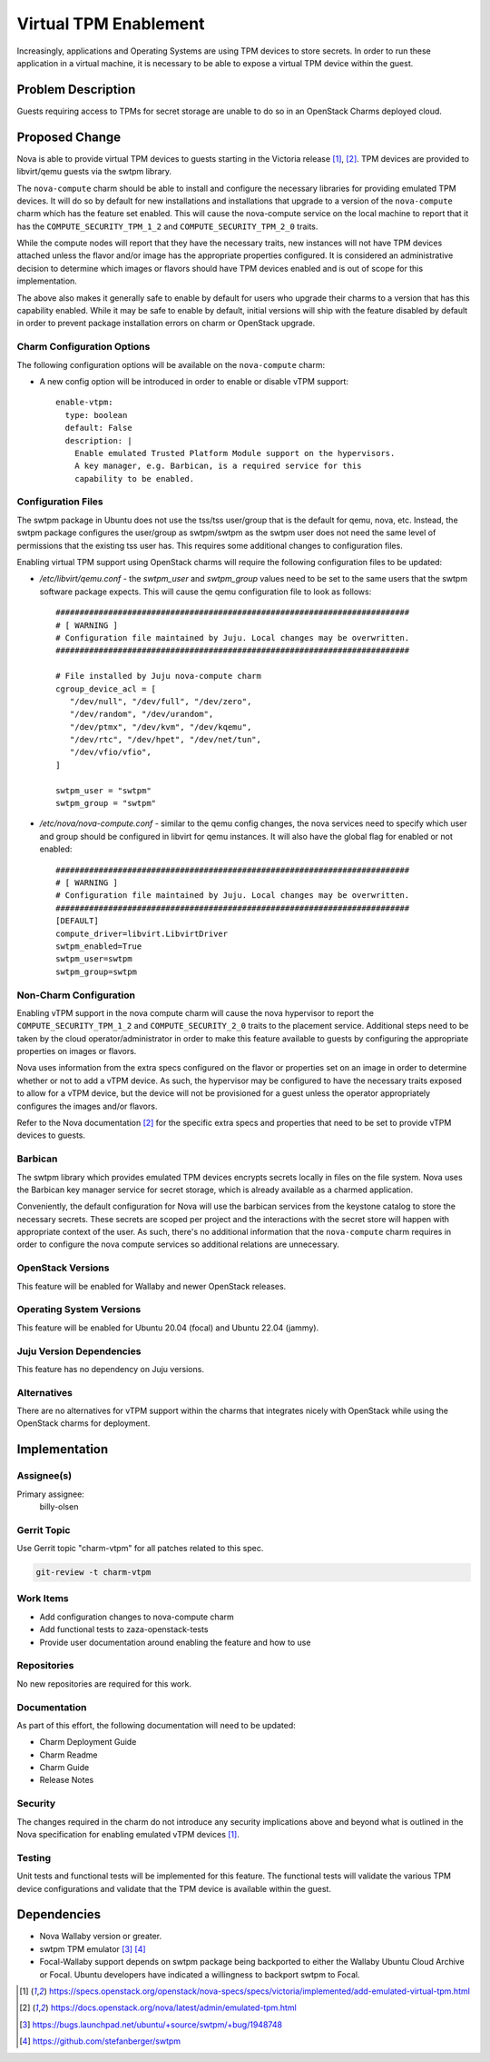 ..
  Copyright 2022 Canonical Ltd.

  This work is licensed under a Creative Commons Attribution 3.0
  Unported License.
  http://creativecommons.org/licenses/by/3.0/legalcode

..

======================
Virtual TPM Enablement
======================

Increasingly, applications and Operating Systems are using TPM devices to
store secrets. In order to run these application in a virtual machine, it
is necessary to be able to expose a virtual TPM device within the guest.

Problem Description
===================

Guests requiring access to TPMs for secret storage are unable to do so in an
OpenStack Charms deployed cloud.

Proposed Change
===============

Nova is able to provide virtual TPM devices to guests starting in the Victoria
release [1]_, [2]_. TPM devices are provided to libvirt/qemu guests via the
swtpm library.

The ``nova-compute`` charm should be able to install and configure the
necessary libraries for providing emulated TPM devices. It will do so by
default for new installations and installations that upgrade to a version of
the ``nova-compute`` charm which has the feature set enabled. This will cause
the nova-compute service on the local machine to report that it has the
``COMPUTE_SECURITY_TPM_1_2`` and ``COMPUTE_SECURITY_TPM_2_0`` traits.

While the compute nodes will report that they have the necessary traits, new
instances will not have TPM devices attached unless the flavor and/or image has
the appropriate properties configured. It is considered an administrative
decision to determine which images or flavors should have TPM devices enabled
and is out of scope for this implementation.

The above also makes it generally safe to enable by default for users who
upgrade their charms to a version that has this capability enabled. While it
may be safe to enable by default, initial versions will ship with the feature
disabled by default in order to prevent package installation errors on charm
or OpenStack upgrade.

Charm Configuration Options
---------------------------

The following configuration options will be available on the ``nova-compute``
charm:

* A new config option will be introduced in order to enable or disable vTPM
  support::

      enable-vtpm:
        type: boolean
        default: False
        description: |
          Enable emulated Trusted Platform Module support on the hypervisors.
          A key manager, e.g. Barbican, is a required service for this
          capability to be enabled.


Configuration Files
-------------------

The swtpm package in Ubuntu does not use the tss/tss user/group that is the
default for qemu, nova, etc. Instead, the swtpm package configures the
user/group as swtpm/swtpm as the swtpm user does not need the same level of
permissions that the existing tss user has. This requires some additional
changes to configuration files.

Enabling virtual TPM support using OpenStack charms will require the following
configuration files to be updated:

* */etc/libvirt/qemu.conf* - the `swtpm_user` and `swtpm_group` values need to
  be set to the same users that the swtpm software package expects. This will
  cause the qemu configuration file to look as follows::

      ##########################################################################
      # [ WARNING ]
      # Configuration file maintained by Juju. Local changes may be overwritten.
      ##########################################################################

      # File installed by Juju nova-compute charm
      cgroup_device_acl = [
         "/dev/null", "/dev/full", "/dev/zero",
         "/dev/random", "/dev/urandom",
         "/dev/ptmx", "/dev/kvm", "/dev/kqemu",
         "/dev/rtc", "/dev/hpet", "/dev/net/tun",
         "/dev/vfio/vfio",
      ]

      swtpm_user = "swtpm"
      swtpm_group = "swtpm"

* */etc/nova/nova-compute.conf* - similar to the qemu config changes, the
  nova services need to specify which user and group should be configured in
  libvirt for qemu instances. It will also have the global flag for enabled
  or not enabled::

      ##########################################################################
      # [ WARNING ]
      # Configuration file maintained by Juju. Local changes may be overwritten.
      ##########################################################################
      [DEFAULT]
      compute_driver=libvirt.LibvirtDriver
      swtpm_enabled=True
      swtpm_user=swtpm
      swtpm_group=swtpm


Non-Charm Configuration
-----------------------

Enabling vTPM support in the nova compute charm will cause the nova hypervisor
to report the ``COMPUTE_SECURITY_TPM_1_2`` and ``COMPUTE_SECURITY_2_0``
traits to the placement service. Additional steps need to be taken by the
cloud operator/administrator in order to make this feature available to guests
by configuring the appropriate properties on images or flavors.

Nova uses information from the extra specs configured on the flavor or
properties set on an image in order to determine whether or not to add a vTPM
device. As such, the hypervisor may be configured to have the necessary
traits exposed to allow for a vTPM device, but the device will not be
provisioned for a guest unless the operator appropriately configures the
images and/or flavors.

Refer to the Nova documentation [2]_ for the specific extra specs and
properties that need to be set to provide vTPM devices to guests.

Barbican
--------

The swtpm library which provides emulated TPM devices encrypts secrets
locally in files on the file system. Nova uses the Barbican key manager
service for secret storage, which is already available as a charmed
application.

Conveniently, the default configuration for Nova will use the barbican
services from the keystone catalog to store the necessary secrets. These
secrets are scoped per project and the interactions with the secret store will
happen with appropriate context of the user. As such, there's no additional
information that the ``nova-compute`` charm requires in order to configure
the nova compute services so additional relations are unnecessary.

OpenStack Versions
------------------

This feature will be enabled for Wallaby and newer OpenStack releases.

Operating System Versions
-------------------------

This feature will be enabled for Ubuntu 20.04 (focal) and Ubuntu 22.04 (jammy).

Juju Version Dependencies
-------------------------

This feature has no dependency on Juju versions.

Alternatives
------------

There are no alternatives for vTPM support within the charms that integrates
nicely with OpenStack while using the OpenStack charms for deployment.

Implementation
==============

Assignee(s)
-----------

Primary assignee:
  billy-olsen

Gerrit Topic
------------

Use Gerrit topic "charm-vtpm" for all patches related to this spec.

.. code-block:: bash

    git-review -t charm-vtpm

Work Items
----------

- Add configuration changes to nova-compute charm
- Add functional tests to zaza-openstack-tests
- Provide user documentation around enabling the feature and how to use

Repositories
------------

No new repositories are required for this work.

Documentation
-------------

As part of this effort, the following documentation will need to be updated:

- Charm Deployment Guide
- Charm Readme
- Charm Guide
- Release Notes

Security
--------

The changes required in the charm do not introduce any security implications
above and beyond what is outlined in the Nova specification for enabling
emulated vTPM devices [1]_.

Testing
-------

Unit tests and functional tests will be implemented for this feature. The
functional tests will validate the various TPM device configurations and
validate that the TPM device is available within the guest.

Dependencies
============

* Nova Wallaby version or greater.

* swtpm TPM emulator [3]_ [4]_

* Focal-Wallaby support depends on swtpm package being backported to either
  the Wallaby Ubuntu Cloud Archive or Focal. Ubuntu developers have indicated
  a willingness to backport swtpm to Focal.



.. [1] https://specs.openstack.org/openstack/nova-specs/specs/victoria/implemented/add-emulated-virtual-tpm.html
.. [2] https://docs.openstack.org/nova/latest/admin/emulated-tpm.html
.. [3] https://bugs.launchpad.net/ubuntu/+source/swtpm/+bug/1948748
.. [4] https://github.com/stefanberger/swtpm
